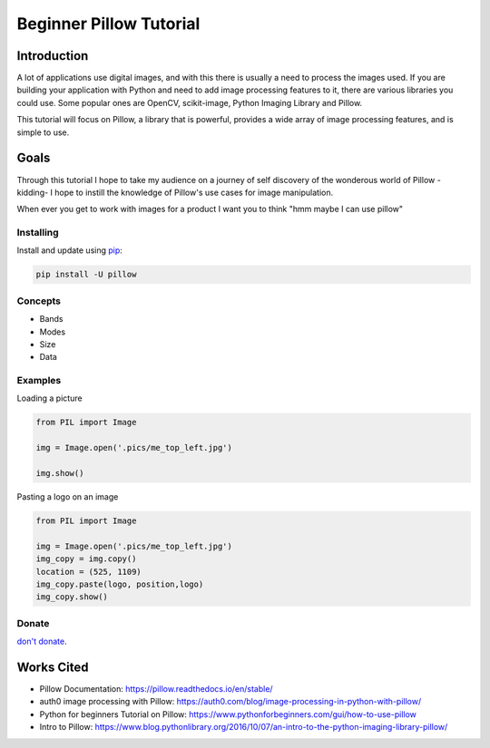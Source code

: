Beginner Pillow Tutorial 
=====

Introduction
*************
A lot of applications use digital images, and with this there is usually a need to process the images used. If you are building your application with Python and need to add image processing features to it, there are various libraries you could use. Some popular ones are OpenCV, scikit-image, Python Imaging Library and Pillow.

This tutorial will focus on Pillow, a library that is powerful, provides a wide array of image processing features, and is simple to use.

Goals
*******
Through this tutorial I hope to take my audience on a journey of self discovery of the wonderous world of Pillow -kidding- I hope to instill the knowledge of Pillow's use cases for image manipulation.  

When ever you get to work with images for a product I want you to think "hmm maybe I can use pillow"


Installing
----------

Install and update using `pip`_:

.. code-block:: text

    pip install -U pillow

Concepts
----------------
- Bands 
- Modes
- Size
- Data 

Examples
----------------

Loading a picture

.. code-block:: python

    from PIL import Image

    img = Image.open('.pics/me_top_left.jpg')

    img.show()
    
.. image:: ./pics/me_top_left.jpg
   :height: 3024 px
   :width:  4032 px
   :scale: 50 %
   
Pasting a logo on an image  

.. code-block:: python

    from PIL import Image

    img = Image.open('.pics/me_top_left.jpg')
    img_copy = img.copy()
    location = (525, 1109)
    img_copy.paste(logo, position,logo)
    img_copy.show()
    
.. image:: ./logoed/me_top_left_logo.jpg
   :height: 1512 px
   :width:  2016 px
   :scale: 50 %
   
Donate
------
`don't donate`_.


Works Cited
************

* Pillow Documentation: https://pillow.readthedocs.io/en/stable/
* auth0 image processing with Pillow: https://auth0.com/blog/image-processing-in-python-with-pillow/
* Python for beginners Tutorial on Pillow: https://www.pythonforbeginners.com/gui/how-to-use-pillow
* Intro to Pillow: https://www.blog.pythonlibrary.org/2016/10/07/an-intro-to-the-python-imaging-library-pillow/


.. _pip: https://pip.pypa.io/en/stable/quickstart/
.. _don't donate: https://venmo.com/LOVER

